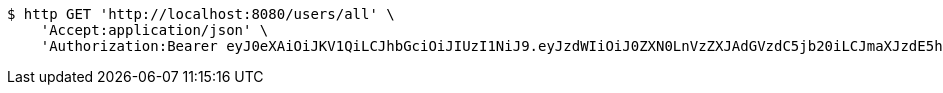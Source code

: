 [source,bash]
----
$ http GET 'http://localhost:8080/users/all' \
    'Accept:application/json' \
    'Authorization:Bearer eyJ0eXAiOiJKV1QiLCJhbGciOiJIUzI1NiJ9.eyJzdWIiOiJ0ZXN0LnVzZXJAdGVzdC5jb20iLCJmaXJzdE5hbWUiOiJUZXN0IiwibGFzdE5hbWUiOiJVc2VyIiwibWFpblJvbGUiOiJVU0VSIiwiZXhwIjoxNzYwMDkxNzg2LCJpYXQiOjE3NjAwODgxODZ9._uCOUUl2FZlqjxYN7tUBfVDRfwgkCNIRV670BdUhcgs'
----